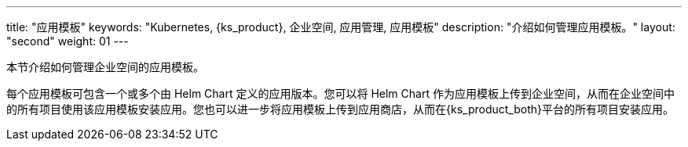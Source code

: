---
title: "应用模板"
keywords: "Kubernetes, {ks_product}, 企业空间, 应用管理, 应用模板"
description: "介绍如何管理应用模板。"
layout: "second"
weight: 01
---

本节介绍如何管理企业空间的应用模板。

每个应用模板可包含一个或多个由 Helm Chart 定义的应用版本。您可以将 Helm Chart 作为应用模板上传到企业空间，从而在企业空间中的所有项目使用该应用模板安装应用。您也可以进一步将应用模板上传到应用商店，从而在{ks_product_both}平台的所有项目安装应用。
